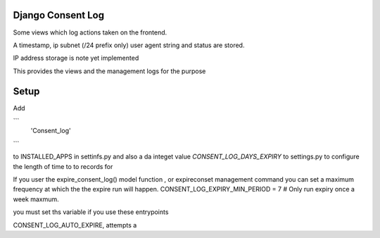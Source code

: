 Django Consent Log
------------------

Some views which log actions taken on the frontend.

A timestamp, ip subnet (/24 prefix only) user agent string
and status are stored.


IP address storage is note yet implemented

This provides the views and the management logs for
the purpose

Setup
-----

Add 

```
    'Consent_log'
```

to INSTALLED_APPS in settinfs.py and also a da integet
value `CONSENT_LOG_DAYS_EXPIRY` to settings.py to configure
the length of time to to records for

If you user the expire_consent_log() model function , or expireconset
management command you can set a maximum frequency at which the 
the expire run will happen.  
CONSENT_LOG_EXPIRY_MIN_PERIOD = 7 # Only run expiry once a week maxmum.

you must set ths variable if you use these entrypoints

CONSENT_LOG_AUTO_EXPIRE, attempts a 

